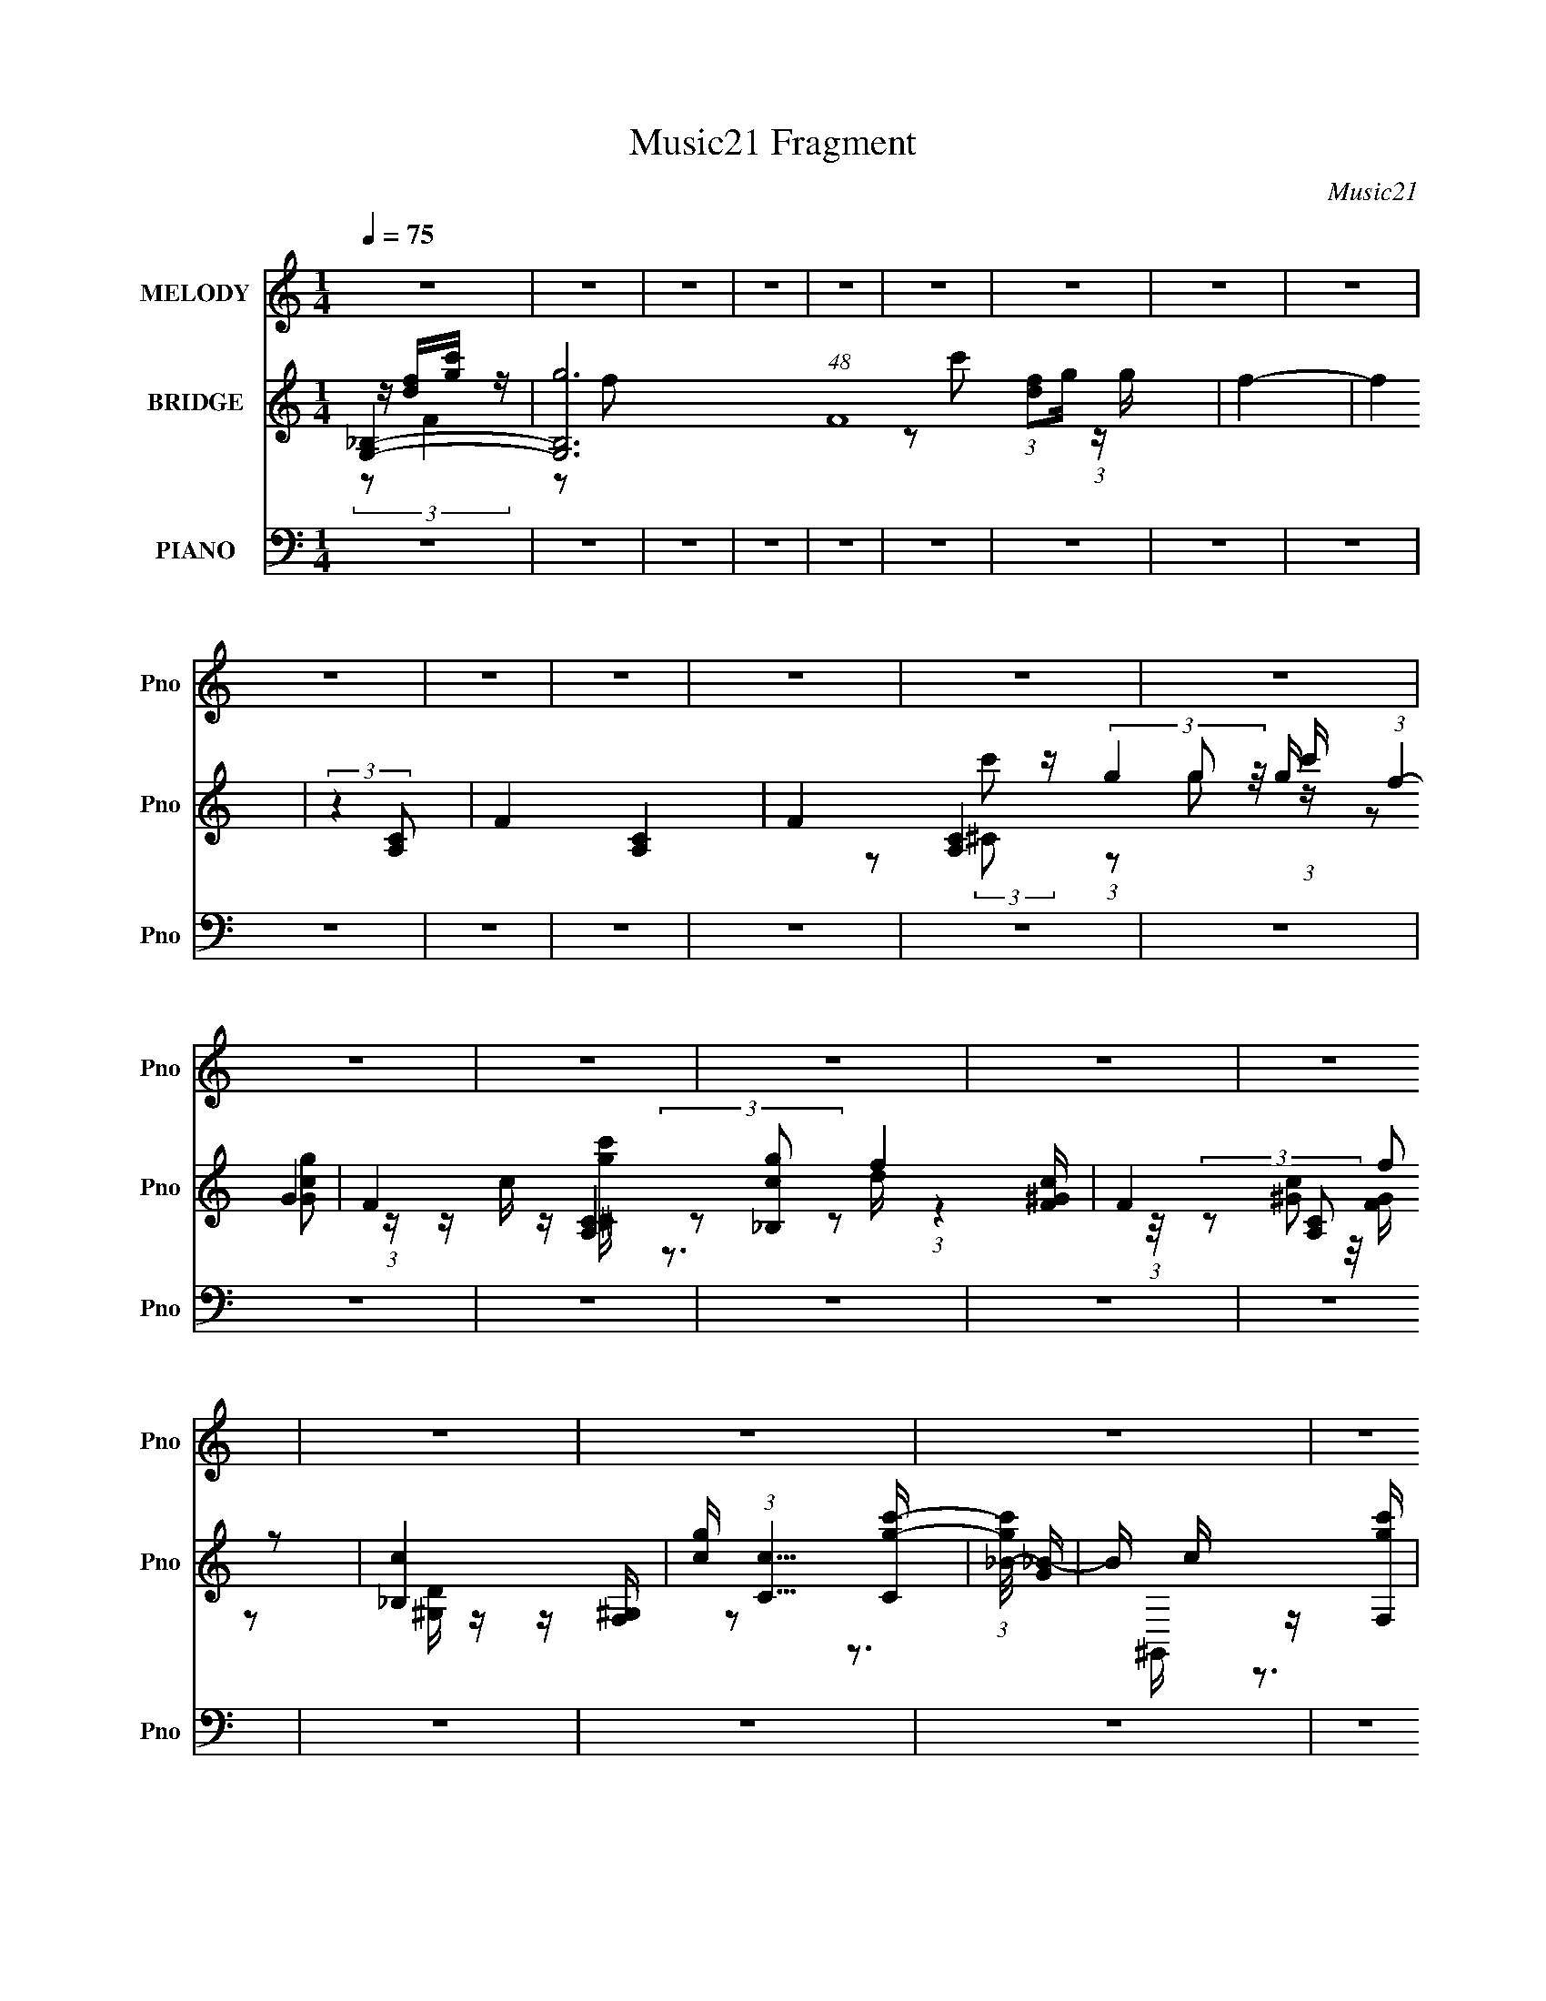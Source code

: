 X:1
T:Music21 Fragment
C:Music21
%%score 1 ( 2 3 4 5 ) ( 6 7 8 9 )
L:1/16
Q:1/4=75
M:1/4
I:linebreak $
K:none
V:1 treble nm="MELODY" snm="Pno"
V:2 treble nm="BRIDGE" snm="Pno"
V:3 treble 
L:1/4
V:4 treble 
L:1/4
V:5 treble 
L:1/4
V:6 bass nm="PIANO" snm="Pno"
V:7 bass 
V:8 bass 
L:1/8
V:9 bass 
L:1/4
V:1
 z4 | z4 | z4 | z4 | z4 | z4 | z4 | z4 | z4 | z4 | z4 | z4 | z4 | z4 | z4 | z4 | z4 | z4 | z4 | %19
 z4 | z4 | z4 | z4 | z4 | z4 | z4 | z4 | z4 | z4 | z4 | z d3- | (12:7:2d4 z/ (3:2:1d2- | %32
 (3:2:2d z/ c3 | z G2 (3:2:1F2 | z G3 | z (3c2 z/ A2- | A4 | z (3G2 z/ A2 | z (3:2:2c4 d2- | %39
 (3:2:2d z2 (3:2:2z A2- | (3:2:2A z/ G3 | z c2 (3:2:1A2- | A4- | A4- | (3:2:2A z2 z2 | z4 | z d3- | %47
 (12:7:2d4 z/ (3:2:1e2- | (3:2:2e z/ c3- | c(3G2 z/ F2 | z (3:2:2G4 c2- | (6:5:1c2 z (3:2:1d2- | %52
 (3:2:2d z/ A3 | z (3G2 z/ A2 | z (3:2:2c4 A2- | (3:2:2A z2 (3:2:2z C2- | (3:2:2C z/ G2 z | %57
 z C2 (3:2:1E2- | (3:2:2E z/ D3- | D4- | D3 z | z D2 (3:2:1A2- | (3:2:2A4 G2- | G4- | (3:2:2G4 z2 | %65
 z G2 (3:2:1F2- | (3:2:1F2 G3 (3:2:1c2- | (6:5:1c2 z (3:2:1G2- | (3:2:1G2 A3 | z (3G2 z/ A2- | %70
 (3:2:2A z/ c2 (3:2:1A2- | (3:2:2A4 z2 | z G3 | z c2 (3:2:1d2- | (3:2:2d z/ c2 (3:2:1A2- | A4- | %76
 (3:2:2A4 z2 | z d2 (3:2:1c2- | (3:2:2c z/ d3- | d3 (3:2:1f2- | (3:2:2f z/ g3- | g2 z2 | z c3- | %83
 c A2 (3:2:1e2- | (3:2:1e2 d3- | d(3A2 z/ c2 | z d2 (3:2:1a2- | (3:2:2a z2 (3:2:2z d2- | %88
 (3d z/ c4 (3:2:1A2- | (3:2:2A4 c2- | (3:2:2c z/ d3- | d4- | d3 z | z (3A2 z/ c2 | z (3:2:2d4 f2- | %95
 (3:2:2f z2 (3:2:2z d2- | (3:2:2d z/ f3 | z (3d2 z/ f2 | z g3 | z c'2 (3:2:1c2 | z d3 | %101
 z (3A2 z/ c2 | z d2 (3:2:1f2 | z (3f2 z/ d2 | z c3 (3:2:1A2- | (3:2:2A z/ G2 (3:2:1c2- | %106
 (6:5:1c2 z (3:2:1A2- | A4- | (3:2:2A4 z2 | z A2 (3:2:1c2- | (3:2:2c z/ d3 | z f2 (3:2:1d2 | z f3 | %113
 z (3d2 z/ f2 | z g3 | z c'2 (3:2:1c2 | z d3 | z (3A2 z/ c2 | z d3- | (12:7:2d4 z/ (3:2:1a2 | %120
 z (3g2 z/ f2- | (3f z/ e2 (3:2:2z/ f2- | (6:5:1f2 z (3:2:1d2- | d4- | d4 | z4 | z4 | z4 | z4 | %129
 z4 | z4 | z4 | z4 | z4 | z4 | z4 | z4 | z4 | z4 | z4 | z4 | z4 | z4 | z4 | z4 | z4 | z4 | z4 | %148
 z4 | z4 | z4 | z4 | z4 | z4 | z4 | z4 | z4 | z4 | z4 | z4 | z4 | z4 | z d3- | %163
 (12:7:2d4 z/ (3:2:1d2- | (3:2:2d z/ c3 | z G2 (3:2:1F2 | z G3 | z (3c2 z/ A2- | A4 | %169
 z (3G2 z/ A2 | z (3:2:2c4 d2- | (3:2:2d z2 (3:2:2z A2- | (3:2:2A z/ G3 | z c2 (3:2:1A2- | A4- | %175
 A4- | (3:2:2A z2 z2 | z4 | z d3- | (12:7:2d4 z/ (3:2:1e2- | (3:2:2e z/ c3- | c(3G2 z/ F2 | %182
 z (3:2:2G4 c2- | (6:5:1c2 z (3:2:1d2- | (3:2:2d z/ A3 | z (3G2 z/ A2 | z (3:2:2c4 A2- | %187
 (3:2:2A z2 (3:2:2z C2- | (3:2:2C z/ G2 z | z C2 (3:2:1E2- | (3:2:2E z/ D3- | D4- | D3 z | %193
 z D2 (3:2:1A2- | (3:2:2A4 G2- | G4- | (3:2:2G4 z2 | z G2 (3:2:1F2- | (3:2:1F2 G3 (3:2:1c2- | %199
 (6:5:1c2 z (3:2:1G2- | (3:2:1G2 A3 | z (3G2 z/ A2- | (3:2:2A z/ c2 (3:2:1A2- | (3:2:2A4 z2 | %204
 z G3 | z c2 (3:2:1d2- | (3:2:2d z/ c2 (3:2:1A2- | A4- | (3:2:2A4 z2 | z d2 (3:2:1c2- | %210
 (3:2:2c z/ d3- | d3 (3:2:1f2- | (3:2:2f z/ g3- | g2 z2 | z c3- | c A2 (3:2:1e2- | (3:2:1e2 d3- | %217
 d(3A2 z/ c2 | z d2 (3:2:1a2- | (3:2:2a z2 (3:2:2z d2- | (3d z/ c4 (3:2:1A2- | (3:2:2A4 c2- | %222
 (3:2:2c z/ d3- | d4- | d3 z | z (3A2 z/ c2 | z (3:2:2d4 f2- | (3:2:2f z2 (3:2:2z d2- | %228
 (3:2:2d z/ f3 | z (3d2 z/ f2 | z g3 | z c'2 (3:2:1c2 | z d3 | z (3A2 z/ c2 | z d2 (3:2:1f2 | %235
 z (3f2 z/ d2 | z c3 (3:2:1A2- | (3:2:2A z/ G2 (3:2:1c2- | (6:5:1c2 z (3:2:1A2- | A4- | %240
 (3:2:2A4 z2 | z A2 (3:2:1c2- | (3:2:2c z/ d3 | z f2 (3:2:1d2 | z f3 | z (3d2 z/ f2 | z g3 | %247
 z c'2 (3:2:1c2 | z d3 | z (3A2 z/ c2 | z d3- | (12:7:2d4 z/ (3:2:1a2 | z (3g2 z/ f2- | %253
 (3f z/ e2 (3:2:2z/ f2- | (6:5:1f2 z (3:2:1d2- | d4- | d4 | z (3A2 z/ c2 | z (3:2:2d4 f2- | %259
 (3:2:2f z2 (3:2:2z d2- | (3:2:2d z/ f3 | z (3d2 z/ f2 | z g3 | z c'2 (3:2:1c2 | z d3 | %265
 z (3A2 z/ c2 | z d2 (3:2:1f2 | z (3f2 z/ d2 | z c3 (3:2:1A2- | (3:2:2A z/ G2 (3:2:1c2- | %270
 (6:5:1c2 z (3:2:1A2- | A4- | (3:2:2A4 z2 | z A2 (3:2:1c2- | (3:2:2c z/ d3 | z f2 (3:2:1d2 | z f3 | %277
 z (3d2 z/ f2 | z g3 | z c'2 (3:2:1c2 | z d3 | z (3A2 z/ c2 | z d3- | (12:7:2d4 z/ (3:2:1a2 | %284
 z (3g2 z/ f2- | (3f z/ e2 (3:2:2z/ f2- | (6:5:1f2 z (3:2:1d2- | d4- | d4 | z A2c- | %290
 c (3:2:2z/ d-d2- | d4 | (3:2:2a4 g2- | (3:2:1g4 f2- | g4 (3:2:1f | a4- | a4- | a4- | a4- | a3 z | %300
 z4 | z4 | z c3- | c2d2- | d4- | d4- | d4- | d4- | (3:2:2d z2 z2 |] %309
V:2
 [G,_B,]4- | [G,B,g]12 (48:37:1F16 | f4- | f4 | (3:2:2z4 [A,C]2- | F4- [A,C]4- | %6
 F4- [A,C]4- g2 c' (3:2:1f4- | F4- [A,C]4- f4- | (3:2:4F4 [A,C]2 f2 z2 | [_B,c]4 | %10
 [gc] (3:2:1[cC]5/2 [Cc'-g-]4/3 | (3:2:1[c'g_B-]/ [_B-G]11/3 | B c z [c'F,g] | z c2F,,- | %14
 [F,,cC,-]2 (3:2:1[C,-d]3 | (3:2:1[C,F,F]2[FD] (3:2:1z [D^G,] | (3:2:2C,4 z/ F,- | %17
 (3:2:1[F,D,]/ D,2/3 z D,2- | (3:2:1D, [G,,D,C,]3 [D,C,]/3 | [C,,G,,]4- | %20
 [C,,-G,,-C]16 [C,,G,,]8- [C,,G,,]2 | G,2 B, (3:2:2[DG,]2 [CFG,]2- | [_BcFG]2 (3:2:1[CFG,] [BGF]2 | %23
 z [_bgfc']3 | [g_bf]4- | [gbf]4 | (3:2:2z2 [c'C,,f'C,g']4- | [c'C,,f'C,g']4- c''4- | %28
 [c'C,,f'C,g']4- c''4- | (6:5:1[c'C,,f'C,g']4 c''4- | [df]4- (3:2:1c'' | [df]3 z | [eg]4- | %33
 [eg]2 z2 | z [ce]3- | [ce]2 z2 | z [df]3- | [df]4 | z4 | z a3- | a d4- g3- | (3:2:1d4 g4- | %42
 c g g3- | (12:7:2g4 z/ (3:2:1a2- | (3:2:1a x/3 c'3- | (12:7:2c'4 c4 [fd_B]- | F4- [fdB]4- | %47
 F3 [fdB]2 z | z4 | z4 | z4 | z4 | z4 | z4 | z4 | z4 | z4 | z4 | (3:2:2z2 A2a (3:2:1z/ | %59
 (3:2:2[Gg]/ z (3:2:2z/ [Ff]2 (3:2:1z/ E- | e4 E4- | (3:2:1[fd]4 E4 (3:2:1e2- | %62
 (3:2:1e x/3 [eg]f z | z (3[gf]2 z/ [gf]2 | g4- | g3 f z | z g2 z | g(3f2 z/ A2 | f2<e2- | e4- | %70
 e z3 | z4 | z4 | z4 | z g3 | z f2 z | z (3[ga]2 z/ [fg]2 | (3:2:2[df]2 z2 c (3:2:1z/ | A4- | %79
 A3 z | z4 | z4 | z g2 z | (3g2 z2 [ef]2 | d4 | z4 | z4 | z4 | z4 | (3:2:2z4 [GABcd]2 | [efga] z3 | %91
 (3[dA]2 z2 [Ad]2 | [Ad]4- | [Ad] z3 | z d3- | d3 (3:2:1[cd]2 | c4 | z d2 z | (3:2:1c2 A3- | %99
 A3 (3:2:1G2- | A4 (3:2:1G | z4 | z4 | z4 | z4 | z d2 z | z c3- | c4- | %108
 c (3:2:2z/ [dc]-(3:2:4[dc] z/ A-A/ | (3G2A2[GF]2 | D4- | D4 | z4 | z g3 | z e3- | %115
 (3:2:1d4 e (3:2:1c2- | (3:2:1c2 d3- | d4 | [gd]4- | [gd]2 z2 | z (3[cA]2 z/ [cA]2- | %121
 (3:2:2[cA]2 [cA]4 | z [dA]3- | [dA]4- | [dA]4- | [dA] z3 | z (3:2:2c'2 z2 | d'4- | %128
 (12:7:2d'4 z/ (3:2:1c'2- | (3:2:1c' x/3 d'2 z | (3:2:2f' z/ a3- | a4- | a g2 z | %133
 (3:2:1[fg]2 g2/3 z f | z c'3- | c'4- | c'2<_b2- | b2<c'2- | c'2<d'2- | d'4- | d'(3:2:2d'2 z2 | %141
 cf(3:2:2d2 z | (3:2:2[gc]2 _B4- | (3:2:2B4 z/ [GF] | z G z2 | B4- | (3:2:2B/ z (3[_BG]2 z/ F2 | %147
 c_BG z | cdg z | dfg2- | (3:2:1[_bc']2 g (3:2:2[bc'b]2 z/ [c'b] | (3[c'_bc']2[bc'b]2[c'bc']2 | %152
 [_bc'd'] z [c'd'c'][d'c'] | [d'c']d'f' z | fg2 z | (3:2:1[c'd']2 d'5/3 z | (3g'2 z2 f'2 | %157
 (3g'2 z2 _b'2 | z c''3- | c''4- | c''4- | c''4 | (3:2:2z4 F2- | F4- d3- | (3:2:1F d2 z2 | z4 | %166
 z c3 | (12:11:1G4 e3 | z4 | z f3- | f2<d2 | z _b3- | b (3:2:2d z2 (3:2:1c2- | c4- g3- | %174
 (3:2:1c g (6:5:2z2 c2- | (3:2:1[ca-]2 a8/3- | a (12:11:1[cg]4 | f4- c3- | (3:2:1f c (6:5:2z2 d2- | %179
 d4- _b3- | (3:2:1d2 b (3:2:1z4 | z4 | (3:2:2z4 e2- | e4- (3:2:1c4 | (3:2:2e a2 z (3:2:1f2- | %185
 f4 d3- | d (6:5:2z2 G2- | (3:2:1[Gd-]8 | d (3:2:2g z2 (3:2:1c2- | (6:5:1[cA-]2 A7/3- | A d2 z | %191
 z gf z | c2<d2- | d4 | z gf z | fgf z | f2<g2- | g4 | z g2 z | gf2 z | f2<e2- | e4 | z4 | z4 | %204
 z4 | z4 | (3:2:2z4 [fa]2- | (6:5:1[fa]2 z (3:2:1[fa]2 | z (3[eg]2 z/ f2 | gf2 z | (3:2:2e z/ d3- | %211
 d2 z2 | z4 | z4 | z g2 z | gf2 z | f2<e2- | e2<d2 | z4 | z4 | z4 | z4 | z (3[Ad]2 z/ [Ad]2 | %223
 z (3[Ad]2 z/ [Ad]2 | z [Ad]3- | [Ad]4- | [Ad]2<d2- | d3 (3:2:1[cd]2 | c4 | z d2 z | (3:2:1c2 A3- | %231
 A3 (3:2:1G2- | A4 (3:2:1G | z4 | z4 | z4 | z4 | z d2 z | z c3- | c4- | %240
 c (3:2:2z/ [dc]-(3:2:4[dc] z/ A-A/ | (3G2A2[GF]2 | D4- | D4 | z4 | z g3 | z e3- | %247
 (3:2:1d4 e (3:2:1c2- | (3:2:1c2 d3- | d4 | [gd]4- | [gd]2 z2 | z (3[cA]2 z/ [cA]2- | %253
 (3:2:2[cA]2 [cA]4 | z [dA]3- | [dA]4- | [dA]4- | [dA] z3 | z4 | z4 | z4 | z4 | z4 | z4 | z4 | z4 | %266
 z4 | z4 | z4 | z4 | z4 | z4 | (3z2 [dc]2 z/ A | (3G2A2[GF]2 | D4- | D4 | z4 | z g3 | z e3- | %279
 (3:2:1d4 e (3:2:1c2- | (3:2:1c2 d3- | d4 | [gd]4- | [gd]2 z2 | z (3[cA]2 z/ [cA]2- | %285
 (3:2:2[cA]2 [cA]4 | z [dA]3- | [dA]4- | [dA]4- | [dA] z3 |] %290
V:3
 z/4 [df]/4[gc']/4 z/4 | z/ f/- x61/12 | x | x | x | (3:2:1[df]/g/4 (3:2:1z/4 g/4- x | x41/12 | %7
 x3 | x7/4 | (3:2:2g z/8 g/4- | (3:2:2z/ G- | z/4 c/4 z/4 [c'^Cg]/4 | (3z/ [_B,cg]/ z/ | %13
 (3:2:1z [F^Gc]/4 (3:2:1z/8 | (3z/ [c^G]/ z/8 [GF]/4 | z/ [^G,D]/4 z/4 | z/4 [^G,F,]/4 z/ | %17
 z3/4 ^G,,/4- | z3/4 [C,,G,,]/4- | x | z/4 G,3/4- x11/2 | x17/12 | x7/6 | x | x | x | %26
 (3:2:2z c''/- | x2 | x2 | x11/6 | x7/6 | x | x | x | x | x | x | x | x | (3:2:2z d/- | x2 | x5/3 | %42
 x5/4 | x | (3:2:2z c/- | x7/4 | x2 | x3/2 | x | x | x | x | x | x | x | x | x | x | z3/4 [Gg]/4- | %59
 x | x2 | x2 | (3:2:2z [gf]/ | x | f- | x5/4 | x | x | x | x | x | x | x | x | x | x | x | %77
 z3/4 d/4 | x | x | x | x | (3:2:2z A/ | z/4 f/ z/4 | x | x | x | x | x | x | x | x | x | x | x | %95
 x13/12 | x | (3:2:2z c/- | x13/12 | x13/12 | x7/6 | x | x | x | x | (3:2:2z [cd]/ | x | x | x | %109
 x | x | x | x | x | x | x5/4 | x13/12 | x | x | x | x | x | x | x | x | x | z/4 d'3/4- | x | x | %129
 (3:2:2z f'/- | x | x | (3:2:2z f/- | (3z/ [fg]/ z/ | x | x | x | x | x | x | z/ c'/4 z/4 | %141
 (3:2:2z f/ | x | x | (3:2:2z/ _B- | x | x | (3:2:2z d/ | (3:2:2z f/ | x | x5/4 | x | x | %153
 (3:2:2z d'/ | (3:2:2z c'/- | (3:2:2z f'/ | x | x | x | x | x | x | x | x7/4 | x7/6 | x | %166
 (3:2:2z G/- | x5/3 | x | x | x | (3:2:2z d/- | x7/6 | x7/4 | x7/6 | (3:2:2z c/- | %176
 (3:2:2z f/- x/6 | x7/4 | x7/6 | x7/4 | x5/4 | x | x | (3:2:2z a/- x2/3 | x7/6 | x7/4 | x | %187
 (3:2:2z g/- x/3 | x7/6 | (3:2:2z c/ | (3:2:2z a/ | (3:2:2z d/ | x | x | (3:2:2z g/ | (3:2:2z g/ | %196
 x | x | x | (3:2:2z g/ | x | x | x | x | x | x | x | x | x | (3:2:2z e/- | x | x | x | x | %214
 (3:2:2z A/ | (3:2:2z A/ | x | x | x | x | x | x | x | x | x | x | x | x13/12 | x | (3:2:2z c/- | %230
 x13/12 | x13/12 | x7/6 | x | x | x | x | (3:2:2z [cd]/ | x | x | x | x | x | x | x | x | x | %247
 x5/4 | x13/12 | x | x | x | x | x | x | x | x | x | x | x | x | x | x | x | x | x | x | x | x | %269
 x | x | x | x | x | x | x | x | x | x | x5/4 | x13/12 | x | x | x | x | x | x | x | x | x |] %290
V:4
 (3:2:2z/ F- | x73/12 | x | x | x | z/ c'/- x | x41/12 | x3 | x7/4 | z/ (3:2:2c'/ z/4 | %10
 (3:2:1z/ g/ (3:2:1z/4 | (3:2:1z/ [Ggc]/ (3:2:1z/4 | x | z3/4 d/4- | x | x | x | x | x | x | %20
 z3/4 _B,/4- x11/2 | x17/12 | x7/6 | x | x | x | x | x2 | x2 | x11/6 | x7/6 | x | x | x | x | x | %36
 x | x | x | x | x2 | x5/3 | x5/4 | x | x | x7/4 | x2 | x3/2 | x | x | x | x | x | x | x | x | x | %57
 x | x | x | x2 | x2 | x | x | x | x5/4 | x | x | x | x | x | x | x | x | x | x | x | x | x | x | %80
 x | x | x | x | x | x | x | x | x | x | x | x | x | x | x | x13/12 | x | x | x13/12 | x13/12 | %100
 x7/6 | x | x | x | x | x | x | x | x | x | x | x | x | x | x | x5/4 | x13/12 | x | x | x | x | x | %122
 x | x | x | x | x | x | x | x | x | x | x | x | x | x | x | x | x | x | z/ [ag]/4 z/4 | x | x | %143
 x | x | x | x | x | x | x | x5/4 | x | x | x | x | x | x | x | x | x | x | x | x | x7/4 | x7/6 | %165
 x | x | x5/3 | x | x | x | x | x7/6 | x7/4 | x7/6 | x | x7/6 | x7/4 | x7/6 | x7/4 | x5/4 | x | x | %183
 x5/3 | x7/6 | x7/4 | x | x4/3 | x7/6 | x | x | x | x | x | x | x | x | x | x | x | x | x | x | x | %204
 x | x | x | x | x | x | x | x | x | x | x | x | x | x | x | x | x | x | x | x | x | x | x | %227
 x13/12 | x | x | x13/12 | x13/12 | x7/6 | x | x | x | x | x | x | x | x | x | x | x | x | x | x | %247
 x5/4 | x13/12 | x | x | x | x | x | x | x | x | x | x | x | x | x | x | x | x | x | x | x | x | %269
 x | x | x | x | x | x | x | x | x | x | x5/4 | x13/12 | x | x | x | x | x | x | x | x | x |] %290
V:5
 x | x73/12 | x | x | x | x2 | x41/12 | x3 | x7/4 | z/ ^C/- | x | x | x | x | x | x | x | x | x | %19
 x | x13/2 | x17/12 | x7/6 | x | x | x | x | x2 | x2 | x11/6 | x7/6 | x | x | x | x | x | x | x | %38
 x | x | x2 | x5/3 | x5/4 | x | x | x7/4 | x2 | x3/2 | x | x | x | x | x | x | x | x | x | x | x | %59
 x | x2 | x2 | x | x | x | x5/4 | x | x | x | x | x | x | x | x | x | x | x | x | x | x | x | x | %82
 x | x | x | x | x | x | x | x | x | x | x | x | x | x13/12 | x | x | x13/12 | x13/12 | x7/6 | x | %102
 x | x | x | x | x | x | x | x | x | x | x | x | x | x5/4 | x13/12 | x | x | x | x | x | x | x | %124
 x | x | x | x | x | x | x | x | x | x | x | x | x | x | x | x | x | x | x | x | x | x | x | x | %148
 x | x | x5/4 | x | x | x | x | x | x | x | x | x | x | x | x | x7/4 | x7/6 | x | x | x5/3 | x | %169
 x | x | x | x7/6 | x7/4 | x7/6 | x | x7/6 | x7/4 | x7/6 | x7/4 | x5/4 | x | x | x5/3 | x7/6 | %185
 x7/4 | x | x4/3 | x7/6 | x | x | x | x | x | x | x | x | x | x | x | x | x | x | x | x | x | x | %207
 x | x | x | x | x | x | x | x | x | x | x | x | x | x | x | x | x | x | x | x | x13/12 | x | x | %230
 x13/12 | x13/12 | x7/6 | x | x | x | x | x | x | x | x | x | x | x | x | x | x | x5/4 | x13/12 | %249
 x | x | x | x | x | x | x | x | x | x | x | x | x | x | x | x | x | x | x | x | x | x | x | x | %273
 x | x | x | x | x | x | x5/4 | x13/12 | x | x | x | x | x | x | x | x | x |] %290
V:6
 z4 | z4 | z4 | z4 | z4 | z4 | z4 | z4 | z4 | z4 | z4 | z4 | z4 | z4 | z4 | z4 | z4 | z4 | z4 | %19
 z4 | z4 | z4 | z4 | z4 | z4 | z4 | z4 | z4 | z4 | z4 | [_B,D_B,,F]4 | z4 | [G,CC,E]4- | %33
 [G,CC,E]2 z2 | z G,3- | G,2 [CA,,]4 | (3:2:2A,4 F,2- | (6:5:1F,2 F (12:7:1D,4 E3 | [DG,]3 z | %39
 G,,4 (3:2:1D,4 | (3:2:2[G,C]4 z2 | G, (3:2:1E, z3 | [A,E]4 | C2 F,,4- C,4- | F,,4- C,4- [F,A,]3- | %45
 F,,2 (3:2:1C,2 [F,A,] z2 | z _B,,3- | B,,4- B,2 F,4- [DF]3 | B,,4- (6:5:2F,2 F,2- | %49
 [B,,_B,B,]3 (3:2:2[B,F,]3/2 (1:1:1F,5/2 | z A,,3- | (12:7:2A,,4 E,2 [A,CE] (6:5:1z2 | z D,,3- | %53
 [D,,A,]2 [A,A,,] (3:2:1A,,/ x2/3 | z G,,3- | [G,,_B,]4 (12:11:1D,4 | G,2 (3:2:2z E,2- | %57
 (6:5:2E,2 A,,4 [A,CE]2 z | z [D,,A,]2 z | (24:19:1[D,DF]16 | A, [CF]3 | (3:2:1[A,D-F-]2 [DF]8/3- | %62
 [DF] (3:2:1[A,_B,,-] _B,,7/3- | B,,4- F,4- [DF]2 | B,,4- F,4- [DF_B]2 | B,, (3:2:1F,2 [DF] z2 | %66
 z D,3- | [D,-A,A,-]8 D,2 | (3:2:1A, [FE] E4/3 z | z [A,C] z2 | z G,,3- | %71
 G,,4 (12:11:2D,4 [G,D]2- | (3:2:1[G,D] x/3 C,3- | [C,G,]2 (3:2:1E,2 x2/3 | z F,,3- | %75
 F (12:7:1[C,A,]16 F,,8- F,,2 | (3:2:1F x/3 (3A,2 z/ A,2 | E[A,C] z2 | z _B,,3- | %79
 (12:7:1[F,_B,B,]16 B,,8- B,,3 | z [_B,D]3- | [B,D][_B,D]2 z | z A,,3- | [A,,A,D]4 (12:11:1E,4 | %84
 (3:2:1C x/3 D,3- | D, (3:2:1F,2 [A,DF]2 z | z G,,3- | [G,D_B,]2 [_B,D,] (12:7:1D,44/7 G,,4- G,, | %88
 (3:2:2G, z2 (3:2:2z C,2- | (3:2:1C,4 [G,C]2 z | z D,3- | D,2 (3[A,DF]2 z/ [D,A,DF]2 | %92
 z [D,A,DF]3- | [D,A,DF]4 | z _B,,3- | (12:7:1[B,,_B,DFF,]4(3:2:2F,3/2 z | D2<C,2- | %97
 (12:11:1[C,G,EG,C]4 x/3 | z A,,3- | (12:11:2[A,,A,EE,]4 E,2 | A,2<D,2- | %101
 (3:2:1[A,F]4 D,3 F,3 (3:2:1[A,E]2 | z _B,,3- | (3:2:1[_B,F]4 B,,4 F,4- (3:2:1[B,D]2 | %104
 (3:2:1[F,_B,] _B,/3C,3- | [C,G,EG,C]3 z | z F,,3- | [F,,F,A,F,A,F]12 (24:13:1C,16 | F,[F,A,]2 z | %109
 (3:2:2[F,A,C]4 F,2 | A,2<_B,,2- | (12:7:1[B,,_B,DFF,]4(3:2:2F,3/2 z | D2<C,2- | %113
 (12:11:1[C,G,EG,C]4 x/3 | z A,,3- | (12:11:2[A,,A,EE,]4 E,2 | A,2<D,2- | %117
 (3:2:1[A,F]4 D,3 F,3 (3:2:1[A,E]2 | z G,,3- | [G,,G,_B,DG]3 (3:2:1D,2 | G,2<A,,2- | [A,,E,]4 | %122
 z D,3- | D,4 (12:11:2F,4 [A,DF]2 (3:2:1[A,DF]2 | z (3[D,A,DF]2 z/ [D,A,DF]2 | z D,3- | %126
 [D,DF] (3:2:1[A,_E,,-]_E,,7/3- | [E,,_E]7 (6:5:1B,,8 | (3:2:2_B2 z _E z | (6:5:1[B,,_E]2 _E/3_B2 | %130
 (3:2:2_e2 z A,2- | (12:7:1[A,FdF]8 (3:2:1D2 D,4- D, | D2A,2- | %133
 [A,Fd]2(3:2:1[dD,]/ [D,F]8/3 (3:2:1D | (3:2:2D2 z G,2- | (12:7:1[G,EG]8 C,4 (3:2:1C2 | C2G,2- | %137
 [G,EE]3 (12:7:2C,4 C | G2<_B,,2- | [F,D_B,]3(3:2:2[_B,B,]/ (1:1:1B,/ B,,4- B,, | %140
 (3:2:2_B,2 z F,2- | [F,D]2 (12:7:2[B,,F,]4 B,2 | D2<_E,2- | [E,_EG_B]2 [_EG_BB,] B, | %144
 (3:2:1[EG]2 G4/3<_B,,4/3- | (3:2:1[B,,_EG_B] (3:2:1[_EG_BE,,] E,,/3 x/3 [EGB] z | z D,3- | %147
 [D,DFAD]4 A,2 | [DFAd]2A,2- | [DFA] (3:2:1A, D,2 A, [DFA] z | z ^C,,3- | [C,,^CF^GCFG^c]4 G,, | %152
 ^C2<^C,,2- | (12:7:1[C,,^CF^G^cCFGc]4 [CFGcG,,]2/3 z | z (3[C,,CEG]2 z/ [C,,CEG]2 | %155
 z (3[C,,CEG]2 z/ [C,,CEGc]2 | z (3[C,,CEGc]2 z/ [C,,CEGc]2 | z (3[C,,CEGc]2 z/ [C,,CEGc]2 | %158
 z C,,3- | C,,4- [CEGc]4- | C,,3 [CEGc]4- | [CEGc] z3 | z _B,,3- | B,,4- B,2 F,4- [DF]3 | %164
 B,,4- (6:5:2F,2 F,2- | [B,,_B,B,]3 (3:2:2[B,F,]3/2 (1:1:1F,5/2 | z A,,3- | %167
 (12:7:2A,,4 E,2 [A,CE] (6:5:1z2 | z D,,3- | [D,,A,]2 [A,A,,] (3:2:1A,,/ x2/3 | z G,,3- | %171
 (48:35:1[G,,G,-]16 [B,D] (3:2:1D,8 | G, (3:2:2B, z2 (3:2:1C,2- | (6:5:1[C,G,C]2 [G,C]4/3 z | %174
 E F,,3- | (48:35:1[F,,C-]16 F, (3:2:1C,4 | C (3:2:4C,2 E2 z/ F2 | E(3C2 z/ C,2 | z _B,,3- | %179
 B,,4- B,2 F,4- [DF]3 | B,,4- (6:5:2F,2 F,2- | [B,,_B,B,]3 (3:2:2[B,F,]3/2 (1:1:1F,5/2 | z A,,3- | %183
 (12:7:2A,,4 E,2 [A,CE] (6:5:1z2 | z D,,3- | [D,,A,]2 [A,A,,] (3:2:1A,,/ x2/3 | z G,,3- | %187
 [G,,_B,]4 (12:11:1D,4 | G,2 (3:2:2z E,2- | (6:5:2E,2 A,,4 [A,CE]2 z | z [D,,A,]2 z | %191
 (24:19:1[D,DF]16 | A, [CF]3 | (3:2:1[A,D-F-]2 [DF]8/3- | [DF] (3:2:1[A,_B,,-] _B,,7/3- | %195
 B,,4- F,4- [DF]2 | B,,4- F,4- [DF_B]2 | B,, (3:2:1F,2 [DF] z2 | z D,3- | [D,-A,A,-]8 D,2 | %200
 (3:2:1A, [FE] E4/3 z | z [A,C] z2 | z G,,3- | G,,4 (12:11:2D,4 [G,D]2- | (3:2:1[G,D] x/3 C,3- | %205
 [C,G,]2 (3:2:1E,2 x2/3 | z F,,3- | F (12:7:1[C,A,]16 F,,8- F,,2 | (3:2:1F x/3 (3A,2 z/ A,2 | %209
 E[A,C] z2 | z _B,,3- | (12:7:1[F,_B,B,]16 B,,8- B,,3 | z [_B,D]3- | [B,D][_B,D]2 z | z A,,3- | %215
 [A,,A,D]4 (12:11:1E,4 | (3:2:1C x/3 D,3- | D, (3:2:1F,2 [A,DF]2 z | z G,,3- | %219
 [G,D_B,]2 [_B,D,] (12:7:1D,44/7 G,,4- G,, | (3:2:2G, z2 (3:2:2z C,2- | (3:2:1C,4 [G,C]2 z | %222
 z D,3- | D,2 (3[A,DF]2 z/ [D,A,DF]2 | z [D,A,DF]3- | [D,A,DF]4 | z _B,,3- | %227
 (12:7:1[B,,_B,DFF,]4(3:2:2F,3/2 z | D2<C,2- | (12:11:1[C,G,EG,C]4 x/3 | z A,,3- | %231
 (12:11:2[A,,A,EE,]4 E,2 | A,2<D,2- | (3:2:1[A,F]4 D,3 F,3 (3:2:1[A,E]2 | z _B,,3- | %235
 (3:2:1[_B,F]4 B,,4 F,4- (3:2:1[B,D]2 | (3:2:1[F,_B,] _B,/3C,3- | [C,G,EG,C]3 z | z F,,3- | %239
 [F,,F,A,F,A,F]12 (24:13:1C,16 | F,[F,A,]2 z | (3:2:2[F,A,C]4 F,2 | A,2<_B,,2- | %243
 (12:7:1[B,,_B,DFF,]4(3:2:2F,3/2 z | D2<C,2- | (12:11:1[C,G,EG,C]4 x/3 | z A,,3- | %247
 (12:11:2[A,,A,EE,]4 E,2 | A,2<D,2- | (3:2:1[A,F]4 D,3 F,3 (3:2:1[A,E]2 | z G,,3- | %251
 [G,,G,_B,DG]3 (3:2:1D,2 | G,2<A,,2- | [A,,E,]4 | z D,3- | D,4 (12:11:2F,4 [A,DF]2 (3:2:1[A,DF]2 | %256
 z (3[D,A,DF]2 z/ [D,A,DF]2 | z D,3- | [D,DF] (3:2:1A, x7/3 | [B,DB,,F] z3 | [G,CC,E]4 | z4 | %262
 z (3G,2 z/ E,2- | (3E,4 A,,4 z/ | (3:2:2[A,D]2 F,4- | (3:2:1[F,E]2 [ED,]2/3 (3:2:1D, x4/3 | %266
 _B,2F,2- | _B,2 F,2 (3:2:1B,,2 D z2 | (3G,2 z2 G,2- | C (3:2:1G,2 [C,E] (3:2:1z4 | %270
 z (3[F,,F,A,C]2 z/ [F,,F,A,CF]2- | (3:2:1[F,,F,A,CF]2 C,3 | z [F,,F,A,_E]2 z | %273
 (3:2:2[G,,C,F,A,D]4 [A,,F,A,C]2- | (3:2:2[A,,F,A,C] z/ _B,,3- | %275
 (12:7:1[B,,_B,DFF,]4(3:2:2F,3/2 z | D2<C,2- | (12:11:1[C,G,EG,C]4 x/3 | z A,,3- | %279
 (12:11:2[A,,A,EE,]4 E,2 | A,2<D,2- | (3:2:1[A,F]4 D,3 F,3 (3:2:1[A,E]2 | z G,,3- | %283
 [G,,G,_B,DG]3 (3:2:1D,2 | G,2<A,,2- | [A,,E,]4 | z D,3- | D,4 (12:11:2F,4 [A,DF]2 (3:2:1[A,DF]2 | %288
 [A,DD,,F]4- | [A,DD,,F]2 z2 | z _B,,3- | _B4- B,,4- F,4- [B,D]4- | B3 B,, (3:2:2F,2 [B,D]2 z | %293
 C,,4- | (3:2:1C2 C,,4- G,,4- | C,,4- G,,4- | C,,4- G,,4- | C,,4- G,,4- | C,,4- G,,4- | C,,4 G,,4 | %300
 z4 | z4 | (3:2:2z4 [GEC]2- | A,4- [GEC]4- | A,4- [GEC]4- [D,,D,]4- (3:2:1B,2- | %305
 A,4 (12:11:1[GEC]4 [D,,D,]4- (6:5:2B,2 F2 | [D,,-D,-DA-]8 [D,,D,]3 | f2 (3:2:1A/ d2- | %308
 b4 (3:2:1d | a4- | a4 | b'4- | b'2 z2 |] %313
V:7
 x4 | x4 | x4 | x4 | x4 | x4 | x4 | x4 | x4 | x4 | x4 | x4 | x4 | x4 | x4 | x4 | x4 | x4 | x4 | %19
 x4 | x4 | x4 | x4 | x4 | x4 | x4 | x4 | x4 | x4 | x4 | x4 | x4 | x4 | x4 | z [CA,,]3- | x6 | %36
 z F3- | x8 | z G,,3- | x20/3 | [C,E]4 | x14/3 | z F,,3- | x10 | x11 | x19/3 | z _B,3- | x13 | x7 | %49
 z [DF]2 z x5/3 | z (3:2:2[G,C]4 z/ | x20/3 | z (3:2:2[A,F]4 z/ | z D3 | z (3:2:2[G,_B,D]4 z/ | %55
 (3:2:2z4 G,2 x11/3 | z A,,3- | x7 | z D2 z | z2 A,2- x26/3 | (3:2:2z4 A,2- | (3:2:2z4 A,2- | %62
 z (3[_B,D]2 z/ F,2- | x10 | x10 | x16/3 | z (3A,2 z/ A,2 | z F3- x6 | (3:2:2z4 A,2 | x4 | %70
 z [G,_B,D]3 | x9 | z [G,C]3 | z [CE]3 | z A,2 z | (3:2:2z4 F2- x49/3 | z E3- | x4 | z [_B,D]3 | %79
 z [DF]2 z x49/3 | x4 | (3:2:2z4 F,2 | z [G,C]3 | (3:2:2z4 C2- x11/3 | z (3:2:2[A,D]4 z/ | x16/3 | %86
 z [G,D]3- | (3:2:2z4 G,2- x23/3 | x4 | x17/3 | z [A,D]2 z | x5 | x4 | x4 | z [_B,D]2 z | %95
 (3:2:2z4 _B,2 | z [G,C]2 z | (3:2:2z4 G,2 | z (3:2:2[A,C]4 z/ | (3:2:2z4 [A,C]2 x | z [A,F]2 z | %101
 x10 | z DF,2- | x12 | z [G,C]2 z | (3:2:2z4 G,2 | z [F,A,]2 z | C z [CF]2 x50/3 | z (3:2:2E4 z/ | %109
 z2 C,2 | z [_B,D]2 z | (3:2:2z4 _B,2 | z [G,C]2 z | (3:2:2z4 G,2 | z (3:2:2[A,C]4 z/ | %115
 (3:2:2z4 [A,C]2 x | z [A,F]2 z | x10 | z (3:2:2[G,_B,D]4 z/ | (3:2:2z4 D,2 x/3 | z [G,C]2 z | %121
 (3:2:2[G,CE]4 [G,CE]2 | z [A,D]2 z | x31/3 | x4 | z (3A,2 z/ A,2- | z (3:2:2[_E_B]4 z/ | %127
 z (3:2:2G4 z/ x29/3 | z G (3:2:2z _B,,2- | z (3G2 z/ _E,,2 | z D,3- | z2 (3:2:2A2 z x7 | z D,3- | %133
 z2 (3:2:2A2 z x5/3 | z C,3- | z c (3:2:2z E2 x6 | z C,3- | z G2 z x2 | z2 F,2- | %139
 (3:2:2z4 D2 x14/3 | z _B,,3- | z F2 z x5/3 | z2 _B,2- | z2 _B, z | z _E,,3- | z _B,, z2 | %146
 z (3[DFA]2 z/ D2 | z2 A,2 x2 | z D,3- | x20/3 | z (3[^C^G]2 z/ C2 | z ^G,, z2 x | %152
 z (3[^CF^G]2 z/ C2 | z (3:2:2^G,,2 z2 | x4 | x4 | x4 | x4 | z [CEGc]3- | x8 | x7 | x4 | z _B,3- | %163
 x13 | x7 | z [DF]2 z x5/3 | z (3:2:2[G,C]4 z/ | x20/3 | z (3:2:2[A,F]4 z/ | z D3 | z [_B,D]3- | %171
 (3:2:2z4 _B,2- x14 | x14/3 | z E3- | z F,3- | (3:2:2z4 C,2- x34/3 | x16/3 | x4 | z _B,3- | x13 | %180
 x7 | z [DF]2 z x5/3 | z (3:2:2[G,C]4 z/ | x20/3 | z (3:2:2[A,F]4 z/ | z D3 | %186
 z (3:2:2[G,_B,D]4 z/ | (3:2:2z4 G,2 x11/3 | z A,,3- | x7 | z D2 z | z2 A,2- x26/3 | %192
 (3:2:2z4 A,2- | (3:2:2z4 A,2- | z (3[_B,D]2 z/ F,2- | x10 | x10 | x16/3 | z (3A,2 z/ A,2 | %199
 z F3- x6 | (3:2:2z4 A,2 | x4 | z [G,_B,D]3 | x9 | z [G,C]3 | z [CE]3 | z A,2 z | %207
 (3:2:2z4 F2- x49/3 | z E3- | x4 | z [_B,D]3 | z [DF]2 z x49/3 | x4 | (3:2:2z4 F,2 | z [G,C]3 | %215
 (3:2:2z4 C2- x11/3 | z (3:2:2[A,D]4 z/ | x16/3 | z [G,D]3- | (3:2:2z4 G,2- x23/3 | x4 | x17/3 | %222
 z [A,D]2 z | x5 | x4 | x4 | z [_B,D]2 z | (3:2:2z4 _B,2 | z [G,C]2 z | (3:2:2z4 G,2 | %230
 z (3:2:2[A,C]4 z/ | (3:2:2z4 [A,C]2 x | z [A,F]2 z | x10 | z DF,2- | x12 | z [G,C]2 z | %237
 (3:2:2z4 G,2 | z [F,A,]2 z | C z [CF]2 x50/3 | z (3:2:2E4 z/ | z2 C,2 | z [_B,D]2 z | %243
 (3:2:2z4 _B,2 | z [G,C]2 z | (3:2:2z4 G,2 | z (3:2:2[A,C]4 z/ | (3:2:2z4 [A,C]2 x | z [A,F]2 z | %249
 x10 | z (3:2:2[G,_B,D]4 z/ | (3:2:2z4 D,2 x/3 | z [G,C]2 z | (3:2:2[G,CE]4 [G,CE]2 | z [A,D]2 z | %255
 x31/3 | x4 | z (3A,2 z/ A,2- | [_B,D_B,,F]4- | x4 | x4 | x4 | z A,,3- | x20/3 | D,4- | z A, z2 | %266
 _B,,4- | x25/3 | (3:2:2C4 z2 | x6 | x4 | z2 [F,,F,A,E]2 x/3 | x4 | x4 | z [_B,D]2 z | %275
 (3:2:2z4 _B,2 | z [G,C]2 z | (3:2:2z4 G,2 | z (3:2:2[A,C]4 z/ | (3:2:2z4 [A,C]2 x | z [A,F]2 z | %281
 x10 | z (3:2:2[G,_B,D]4 z/ | (3:2:2z4 D,2 x/3 | z [G,C]2 z | (3:2:2[G,CE]4 [G,CE]2 | z [A,D]2 z | %287
 x31/3 | x4 | x4 | z2 D,2 | x16 | x23/3 | (3:2:2z2 G,,4- | x28/3 | x8 | x8 | x8 | x8 | x8 | x4 | %301
 x4 | x4 | [D,,D,]4- x4 | x40/3 | x44/3 | z B2 z x7 | x13/3 | x14/3 | x4 | x4 | x4 | x4 |] %313
V:8
 x2 | x2 | x2 | x2 | x2 | x2 | x2 | x2 | x2 | x2 | x2 | x2 | x2 | x2 | x2 | x2 | x2 | x2 | x2 | %19
 x2 | x2 | x2 | x2 | x2 | x2 | x2 | x2 | x2 | x2 | x2 | x2 | x2 | x2 | x2 | x2 | x3 | z/ D,3/2- | %37
 x4 | (3:2:2z2 D,- | x10/3 | z E,- | x7/3 | z/ (3C z/4 C,- | x5 | x11/2 | x19/6 | z/ D3/2 | x13/2 | %48
 x7/2 | x17/6 | (3:2:2z2 E,- | x10/3 | (3:2:2z2 A,,- | x2 | (3:2:2z2 D,- | x23/6 | z/ C3/2 | x7/2 | %58
 (3:2:2z2 D,- | x19/3 | x2 | x2 | x2 | x5 | x5 | x8/3 | z/ D z/ | x5 | x2 | x2 | (3:2:2z2 D,- | %71
 x9/2 | (3:2:2z2 E,- | x2 | z/ F3/2- | x61/6 | x2 | x2 | (3:2:2z2 F,- | x61/6 | x2 | x2 | %82
 (3:2:2z2 E,- | x23/6 | (3:2:2z2 F,- | x8/3 | (3:2:2z2 D,- | x35/6 | x2 | x17/6 | (3:2:2z2 [A,D] | %91
 x5/2 | x2 | x2 | (3:2:2z2 F, | x2 | z/ (3A, z/4 G, | x2 | (3:2:2z2 E,- | x5/2 | z F,- | x5 | %102
 (3:2:2z2 _B, | x6 | (3:2:2z2 G, | x2 | (3:2:2z2 C,- | x31/3 | (3:2:2z2 F, | x2 | (3:2:2z2 F, | %111
 x2 | z/ (3A, z/4 G, | x2 | (3:2:2z2 E,- | x5/2 | z F,- | x5 | (3:2:2z2 D,- | x13/6 | x2 | x2 | %122
 (3:2:2z2 F,- | x31/6 | x2 | z/ (3:2:2[DF]2 z/4 | (3:2:2z2 _B,,- | z _B/ z/ x29/6 | x2 | x2 | %130
 (3:2:2z2 D- | x11/2 | (3:2:2z2 D- | x17/6 | (3:2:2z2 C- | x5 | (3:2:2z2 C- | (3:2:2z2 c x | %138
 (3:2:2z2 _B,- | x13/3 | (3:2:2z2 _B,- | (3:2:2z2 _B, x5/6 | (3:2:2z2 _E | (3:2:2z2 _E- | %144
 (3:2:2z2 _E | x2 | z A,- | x3 | (3:2:2z2 D | x10/3 | z ^G,,- | x5/2 | z ^G,,- | x2 | x2 | x2 | %156
 x2 | x2 | x2 | x4 | x7/2 | x2 | z/ D3/2 | x13/2 | x7/2 | x17/6 | (3:2:2z2 E,- | x10/3 | %168
 (3:2:2z2 A,,- | x2 | (3:2:2z2 D,- | x9 | x7/3 | x2 | z/ A,3/2 | x23/3 | x8/3 | x2 | z/ D3/2 | %179
 x13/2 | x7/2 | x17/6 | (3:2:2z2 E,- | x10/3 | (3:2:2z2 A,,- | x2 | (3:2:2z2 D,- | x23/6 | %188
 z/ C3/2 | x7/2 | (3:2:2z2 D,- | x19/3 | x2 | x2 | x2 | x5 | x5 | x8/3 | z/ D z/ | x5 | x2 | x2 | %202
 (3:2:2z2 D,- | x9/2 | (3:2:2z2 E,- | x2 | z/ F3/2- | x61/6 | x2 | x2 | (3:2:2z2 F,- | x61/6 | x2 | %213
 x2 | (3:2:2z2 E,- | x23/6 | (3:2:2z2 F,- | x8/3 | (3:2:2z2 D,- | x35/6 | x2 | x17/6 | %222
 (3:2:2z2 [A,D] | x5/2 | x2 | x2 | (3:2:2z2 F, | x2 | z/ (3A, z/4 G, | x2 | (3:2:2z2 E,- | x5/2 | %232
 z F,- | x5 | (3:2:2z2 _B, | x6 | (3:2:2z2 G, | x2 | (3:2:2z2 C,- | x31/3 | (3:2:2z2 F, | x2 | %242
 (3:2:2z2 F, | x2 | z/ (3A, z/4 G, | x2 | (3:2:2z2 E,- | x5/2 | z F,- | x5 | (3:2:2z2 D,- | x13/6 | %252
 x2 | x2 | (3:2:2z2 F,- | x31/6 | x2 | z/ (3:2:2[DF]2 z/4 | x2 | x2 | x2 | x2 | z/ C z/ | x10/3 | %264
 (3:2:2F2 A, | x2 | z/ D3/2- | x25/6 | z/ [C,E]3/2- | x3 | x2 | x13/6 | x2 | x2 | (3:2:2z2 F, | %275
 x2 | z/ (3A, z/4 G, | x2 | (3:2:2z2 E,- | x5/2 | z F,- | x5 | (3:2:2z2 D,- | x13/6 | x2 | x2 | %286
 (3:2:2z2 F,- | x31/6 | x2 | x2 | (3:2:2z2 F,- | x8 | x23/6 | z [C,G,]/ z/ | x14/3 | x4 | x4 | x4 | %298
 x4 | x4 | x2 | x2 | x2 | x4 | x20/3 | x22/3 | x11/2 | x13/6 | x7/3 | x2 | x2 | x2 | x2 |] %313
V:9
 x | x | x | x | x | x | x | x | x | x | x | x | x | x | x | x | x | x | x | x | x | x | x | x | %24
 x | x | x | x | x | x | x | x | x | x | x | x3/2 | x | x2 | x | x5/3 | x | x7/6 | x | x5/2 | %44
 x11/4 | x19/12 | (3:2:2z F,/- | x13/4 | x7/4 | x17/12 | x | x5/3 | x | x | x | x23/12 | x | x7/4 | %58
 x | x19/6 | x | x | x | x5/2 | x5/2 | x4/3 | x | x5/2 | x | x | x | x9/4 | x | x | (3:2:2z C,/- | %75
 x61/12 | x | x | x | x61/12 | x | x | x | x23/12 | x | x4/3 | x | x35/12 | x | x17/12 | x | x5/4 | %92
 x | x | x | x | x | x | x | x5/4 | (3:2:2z A,/ | x5/2 | x | x3 | x | x | x | x31/6 | x | x | x | %111
 x | x | x | x | x5/4 | (3:2:2z A,/ | x5/2 | x | x13/12 | x | x | x | x31/12 | x | x | x | %127
 (3:2:2z _e/ x29/12 | x | x | x | x11/4 | x | x17/12 | x | x5/2 | x | x3/2 | x | x13/6 | x | %141
 x17/12 | x | x | x | x | x | x3/2 | x | x5/3 | x | x5/4 | x | x | x | x | x | x | x | x2 | x7/4 | %161
 x | (3:2:2z F,/- | x13/4 | x7/4 | x17/12 | x | x5/3 | x | x | x | x9/2 | x7/6 | x | (3:2:2z C,/- | %175
 x23/6 | x4/3 | x | (3:2:2z F,/- | x13/4 | x7/4 | x17/12 | x | x5/3 | x | x | x | x23/12 | x | %189
 x7/4 | x | x19/6 | x | x | x | x5/2 | x5/2 | x4/3 | x | x5/2 | x | x | x | x9/4 | x | x | %206
 (3:2:2z C,/- | x61/12 | x | x | x | x61/12 | x | x | x | x23/12 | x | x4/3 | x | x35/12 | x | %221
 x17/12 | x | x5/4 | x | x | x | x | x | x | x | x5/4 | (3:2:2z A,/ | x5/2 | x | x3 | x | x | x | %239
 x31/6 | x | x | x | x | x | x | x | x5/4 | (3:2:2z A,/ | x5/2 | x | x13/12 | x | x | x | x31/12 | %256
 x | x | x | x | x | x | x | x5/3 | x | x | x | x25/12 | x | x3/2 | x | x13/12 | x | x | x | x | %276
 x | x | x | x5/4 | (3:2:2z A,/ | x5/2 | x | x13/12 | x | x | x | x31/12 | x | x | %290
 (3:2:2z [_B,D]/- | x4 | x23/12 | x | x7/3 | x2 | x2 | x2 | x2 | x2 | x | x | x | x2 | x10/3 | %305
 x11/3 | x11/4 | x13/12 | x7/6 | x | x | x | x |] %313
